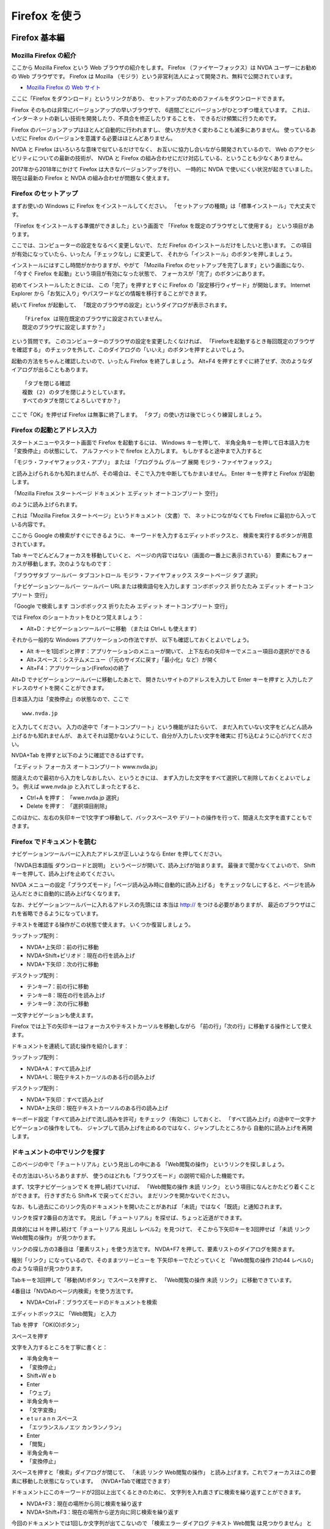 Firefox を使う
----------------

Firefox 基本編
~~~~~~~~~~~~~~~~~~

Mozilla Firefox の紹介
^^^^^^^^^^^^^^^^^^^^^^^^^^^^

ここから Mozilla Firefox という Web ブラウザの紹介をします。 Firefox
（ファイヤーフォックス）は NVDA ユーザーにお勧めの Web ブラウザです。
Firefox は Mozilla
（モジラ）という非営利法人によって開発され、無料で公開されています。

-  `Mozilla Firefox の Web
   サイト <https://www.mozilla.org/ja/firefox/>`__

ここに「Firefox をダウンロード」というリンクがあり、
セットアップのためのファイルをダウンロードできます。

Firefox そのものは非常にバージョンアップの早いブラウザで、
6週間ごとにバージョンがひとつずつ増えています。
これは、インターネットの新しい技術を開発したり、不具合を修正したりすることを、
できるだけ頻繁に行うためです。

Firefox のバージョンアップはほとんど自動的に行われますし、
使い方が大きく変わることも滅多にありません。 使っているあいだに Firefox
のバージョンを意識する必要はほとんどありません。

NVDA と Firefox はいろいろな意味で似ているだけでなく、
お互いに協力し合いながら開発されているので、 Web
のアクセシビリティについての最新の技術が、 NVDA と Firefox
の組み合わせにだけ対応している、ということも少なくありません。

2017年から2018年にかけて Firefox は大きなバージョンアップを行い、
一時的に NVDA で使いにくい状況が起きていました。 現在は最新の Firefox と
NVDA の組み合わせが問題なく使えます。

Firefox のセットアップ
^^^^^^^^^^^^^^^^^^^^^^^^^^^^

まずお使いの Windows に Firefox をインストールしてください。
「セットアップの種類」は「標準インストール」で大丈夫です。

「Firefox をインストールする準備ができました」という画面で 「Firefox
を既定のブラウザとして使用する」 という項目があります。

ここでは、コンピューターの設定をなるべく変更しないで、 ただ Firefox
のインストールだけをしたいと思います。
この項目が有効になっていたら、いったん「チェックなし」に変更して、
それから「インストール」のボタンを押しましょう。

インストールにはすこし時間がかかりますが、やがて 「Mozilla Firefox
のセットアップを完了します」という画面になり、 「今すぐ Firefox
を起動」という項目が有効になった状態で、
フォーカスが「完了」のボタンにあります。

初めてインストールしたときには、 この「完了」を押すとすぐに Firefox
の「設定移行ウィザード」が開始します。 Internet Explorer
から「お気に入り」やパスワードなどの情報を移行することができます。

続いて Firefox が起動して、
「既定のブラウザの設定」というダイアログが表示されます。

::

   「Firefox は現在既定のブラウザに設定されていません。
   既定のブラウザに設定しますか？」

という質問です。
このコンピューターのブラウザの設定を変更したくなければ、
「Firefoxを起動するとき毎回既定のブラウザを確認する」
のチェックを外して、このダイアログの「いいえ」のボタンを押すとよいでしょう。

起動の方法をちゃんと確認したいので、いったん Firefox を終了しましょう。
Alt+F4
を押すとすぐに終了せず、次のようなダイアログが出ることもあります。

::

   「タブを閉じる確認
   複数 (2) のタブを閉じようとしています。
   すべてのタブを閉じてよろしいですか？」

ここで「OK」を押せば Firefox は無事に終了します。
「タブ」の使い方は後でじっくり練習しましょう。

Firefox の起動とアドレス入力
^^^^^^^^^^^^^^^^^^^^^^^^^^^^^^^^^^

スタートメニューやスタート画面で Firefox を起動するには、 Windows
キーを押して、
半角全角キーを押して日本語入力を「変換停止」の状態にして、
アルファベットで firefox と入力します。 もしかすると途中まで入力すると

「モジラ・ファイヤフォックス・アプリ」 または 「プログラム グループ 展開
モジラ・ファイヤフォックス」

と読み上げられるかも知れませんが、その場合は、そこで入力を中断してもかまいません。
Enter キーを押すと Firefox が起動します。

「Mozilla Firefox スタートページ ドキュメント エディット
オートコンプリート 空行」

のように読み上げられます。

これは「Mozilla Firefox スタートページ」というドキュメント（文書）で、
ネットにつながなくても Firefox に最初から入っている内容です。

ここから Google の検索がすぐにできるように、
キーワードを入力するエディットボックスと、
検索を実行するボタンが用意されています。

Tab キーでどんどんフォーカスを移動していくと、
ページの内容ではない（画面の一番上に表示されている）
要素にもフォーカスが移動します。次のようなものです：

「ブラウザタブ ツールバー タブコントロール モジラ・ファイヤフォックス
スタートページ タブ 選択」

「ナビゲーションツールバー ツールバー URLまたは検索語句を入力します
コンボボックス 折りたたみ エディット オートコンプリート 空行」

「Google で検索します コンボボックス 折りたたみ エディット
オートコンプリート 空行」

では Firefox のショートカットをひとつ覚えましょう：

-  Alt+D：ナビゲーションツールバーに移動 （または Ctrl+L も使えます）

それから一般的な Windows アプリケーションの作法ですが、
以下も確認しておくとよいでしょう。

-  Alt キーを1回ポンと押す：アプリケーションのメニューが開いて、
   上下左右の矢印キーでメニュー項目の選択ができる
-  Alt+スペース：システムメニュー（「元のサイズに戻す」「最小化」など）が開く
-  Alt+F4：アプリケーション(Firefox)の終了

Alt+D でナビゲーションツールバーに移動したあとで、
開きたいサイトのアドレスを入力して Enter キーを押すと
入力したアドレスのサイトを開くことができます。

日本語入力は「変換停止」の状態なので、ここで

::

   www.nvda.jp

と入力してください。
入力の途中で「オートコンプリート」という機能がはたらいて、
まだ入れていない文字をどんどん読み上げるかも知れませんが、
あえてそれは聞かないようにして、自分が入力したい文字を確実に
打ち込むように心がけてください。

NVDA+Tab を押すと以下のように確認できるはずです。

「エディット フォーカス オートコンプリート www.nvda.jp」

間違えたので最初から入力をしなおしたい、というときには、
まず入力した文字をすべて選択して削除しておくとよいでしょう。 例えば
wwe.nvda.jp と入れてしまったとすると、

-  Ctrl+A を押す： 「wwe.nvda.jp 選択」

-  Delete を押す： 「選択項目削除」

このほかに、左右の矢印キーで1文字ずつ移動して、バックスペースや
デリートの操作を行って、間違えた文字を直すこともできます。

Firefox でドキュメントを読む
^^^^^^^^^^^^^^^^^^^^^^^^^^^^^^^^^^

ナビゲーションツールバーに入れたアドレスが正しいようなら Enter
を押してください。

「NVDA日本語版 ダウンロードと説明」
というページが開いて、読み上げが始まります。
最後まで聞かなくてよいので、 Shift
キーを押して、読み上げを止めてください。

NVDA
メニューの設定「ブラウズモード」「ページ読み込み時に自動的に読み上げる」
をチェックなしにすると、ページを読み込んだときに自動的に読み上げなくなります。

なお、ナビゲーションツールバーに入れるアドレスの先頭には 本当は http://
をつける必要がありますが、
最近のブラウザはこれを省略できるようになっています。

テキストを確認する操作がこの状態で使えます。 いくつか復習しましょう。

ラップトップ配列：

-  NVDA+上矢印：前の行に移動
-  NVDA+Shift+ピリオド：現在の行を読み上げ
-  NVDA+下矢印：次の行に移動

デスクトップ配列：

-  テンキー7：前の行に移動
-  テンキー8：現在の行を読み上げ
-  テンキー9：次の行に移動

一文字ナビゲーションも使えます。

Firefox では上下の矢印キーはフォーカスやテキストカーソルを移動しながら
「前の行」「次の行」に移動する操作として使えます。

ドキュメントを連続して読む操作を紹介します：

ラップトップ配列：

-  NVDA+A：すべて読み上げ
-  NVDA+L：現在テキストカーソルのある行の読み上げ

デスクトップ配列：

-  NVDA+下矢印：すべて読み上げ
-  NVDA+上矢印：現在テキストカーソルのある行の読み上げ

キーボード設定「すべて読み上げで流し読みを許可」をチェック（有効に）しておくと、
「すべて読み上げ」の途中で一文字ナビゲーションの操作をしても、
ジャンプして読み上げを止めるのではなく、ジャンプしたところから
自動的に読み上げを再開します。

ドキュメントの中でリンクを探す
^^^^^^^^^^^^^^^^^^^^^^^^^^^^^^^^^^^^

このページの中で「チュートリアル」という見出しの中にある
「Web閲覧の操作」 というリンクを探しましょう。

その方法はいろいろありますが、
使うのはどれも「ブラウズモード」の説明で紹介した機能です。

まず、1文字ナビゲーションで K を押し続けていけば、 「Web閲覧の操作 未読
リンク」 という項目になんとかたどり着くことができます。 行きすぎたら
Shift+K で戻ってください。 まだリンクを開かないでください。

なお、もし過去にこのリンク先のドキュメントを開いたことがあれば
「未読」ではなく「既読」と通知されます。

リンクを探す2番目の方法です。
見出し「チュートリアル」を探せば、ちょっと近道ができます。

具体的には H を押し続けて「チュートリアル 見出し レベル2」を見つけて、
そこから下矢印キーを3回押せば 「未読 リンク Web閲覧の操作」
が見つかります。

リンクの探し方の3番目は「要素リスト」を使う方法です。 NVDA+F7
を押して、要素リストのダイアログを開きます。

種別「リンク」になっているので、そのままツリービューを
下矢印キーでたどっていくと 「Web閲覧の操作 21の44 レベル0」
のような項目が見つかります。

Tabキーを3回押して「移動(M)ボタン」でスペースを押すと、 「Web閲覧の操作
未読 リンク」 に移動できています。

4番目は「NVDAのページ内検索」を使う方法です。

-  NVDA+Ctrl+F：ブラウズモードのドキュメントを検索

エディットボックスに 「Web閲覧」 と入力

Tab を押す 「OK(O)ボタン」

スペースを押す

文字を入力するところを丁寧に書くと：

-  半角全角キー
-  「変換停止」
-  Shift+W e b
-  Enter
-  「ウェブ」
-  半角全角キー
-  「文字変換」
-  e t u r a n n スペース
-  「エツランスルノエツ カンランノラン」
-  Enter
-  「閲覧」
-  半角全角キー
-  「変換停止」

スペースを押すと「検索」ダイアログが閉じて、 「未読 リンク
Web閲覧の操作」
と読み上げます。これでフォーカスはこの要素に移動した状態になっています。
（NVDA+Tabで確認できます）

ドキュメントにこのキーワードが2回以上出てくるときのために、
文字列を入れ直さずに検索を繰り返すことができます。

-  NVDA+F3：現在の場所から同じ検索を繰り返す
-  NVDA+Shift+F3：現在の場所から逆方向に同じ検索を繰り返す

今回のドキュメントでは1回しか文字列が出てこないので 「検索エラー
ダイアログ テキスト Web閲覧 は見つかりません」
というメッセージが出てしまいます。
これは、見つかった場所からさらにもう1回探そうとしたのですが、
2回目は見つかりませんよ、という意味です。

フォーカスモードとブラウズモード
^^^^^^^^^^^^^^^^^^^^^^^^^^^^^^^^^^^^^^

いままでの操作で NVDA のフォーカスモードが重要なので、補足しておきます。
NVDA+スペース を押すたびに「ガシャ」「ポン」「ガシャ」「ポン」と
モードが切り替わる、という説明は覚えていますか？

「ポン」の状態（ブラウズモード）にしないと1文字ナビゲーション、 例えば K
を押して「次のリンクに移動」する機能は使えません。

「ガシャ」の状態（フォーカスモード）では、NVDA ではなく Firefox
がキー入力を受け取って動作します。 Firefox
がキー入力を特別な機能に割り当てている場合もあります。

例えばフォーカスモードで上下矢印キーを押すと画面は上下にスクロールします。
このときに読み上げはありません。
上下矢印キーで項目を移動して読み上げるのは NVDA
のブラウズモードの機能なので、 「ポン」の状態に戻す必要があるのです。

Firefox のページ内検索とアクセシビリティ機能
^^^^^^^^^^^^^^^^^^^^^^^^^^^^^^^^^^^^^^^^^^^^^^^^^^

実はリンクを探す5番目の方法として「Firefox のページ内検索」があります。
練習は省略しますが、NVDA のフォーカスモードで、 シングルクオート ‘
やスラッシュ / を押すと この Firefox
の「クイック検索」のバーが表示されてしまい、
思い通りに操作できなくなる可能性があります。 Esc
を押すとクイック検索バーは閉じるので、落ち着いて操作してください。

Firefox のアクセシビリティ機能として
「キー入力時に検索を開始する」というオプションもあります。
このオプションが有効で、さらに NVDA がフォーカスモードだと、
シングルクオートやスラッシュを押さなくても、
なにかキー入力をするだけで「クイック検索」が始まって、 Firefox
のページ内検索が動きだします。

同じく Firefox のアクセシビリティ機能ですが F7
キーを押すと「キャレットブラウズ」のモードを切り替えることができます。
キャレットブラウズモード（ページ中の移動にカーソルを使用する）ではテキストカーソルは常に表示され、
矢印キーでテキストカーソルを上下左右に移動できます。
ちょうどテキストエディタやワードプロセッサーで、
読み取り専用のドキュメントを操作しているような感じになります。

これらの Firefox のアクセシビリティ機能は、いちおう知っておくと、 NVDA
との組み合わせでのトラブルを解決しやすくなると思います。 しかし NVDA
のフォーカスモードで Firefox
のキャレットブラウズやクイック検索を使うよりも、 まずは NVDA
のブラウズモードの操作に慣れることをお勧めします。

ページの先頭に移動する
^^^^^^^^^^^^^^^^^^^^^^^^^^^^

今回のリンクを探す操作を、何度もやり直して練習したい人のために 以下の
Firefox のショートカットもご紹介しておきます：

-  Ctrl+Home：ページの先頭に移動

この操作は、フォーカスモードではただ一番上にスクロールするだけですが、
ブラウズモードで実行すればページ先頭要素の読み上げをしてくれます。

タブを活用する
^^^^^^^^^^^^^^^^^^^^

さて、たどり着いた「Web閲覧の操作」のリンクは、 Enter
を押すと普通に開いてしまい、新しいページに移動するのですが、
ここでは「新しいタブ」で開いてみましょう。
アプリケーションキーを押して「コンテクストメニュー」を開いてください。
Shift+f10 キーもアプリケーションキーの代わりに利用できます。

下矢印を押すと 「リンクを新しいタブで開く」 が最初に出てくるので Enter
を押してください。

リンクを「新しいタブ」で開いたのですが、
現在のウィンドウは何も変化なくそのまま操作できます。

-  NVDA+T：現在のウィンドウのタイトルを報告

「NVDA 日本語版 ダウンロードと説明 Mozilla Firefox」

しかし「タブ」を切り替えると、先ほど開いた 「NVDA日本語版 操作ガイド」
に移動できます。タブを切り替える Firefox の操作を試してください。

-  Ctrl+Tab：次のタブに移動 （Ctrl+Page Down でも同じ）

「NVDA日本語版 操作ガイド ドキュメント」

ドキュメントが丸ごと別の内容に入れ替わりました。

この「タブ」という機能は、ひとつのウインドウに複数のドキュメントを読み込ませて、
画面の上にある押しボタンのような切り替えのしくみで簡単に切り替えられる、
というものです。

いま切り替えた「NVDA 日本語版 操作ガイド」は、ブラウズモードの操作の
練習に使っていただける内容がたくさん含まれています。
ぜひご活用ください。

なお、開くアドレスが最初からわかっている場合は、
ナビゲーションツールバーから「新しいタブで開く」ことができます。 Alt+D
で移動して www.nvda.jp と入力して Alt+Enter を押してください。

Firefox のキーボードショートカット一覧
^^^^^^^^^^^^^^^^^^^^^^^^^^^^^^^^^^^^^^^^^^^^^

Firefox のキーボードショートカット一覧を開く方法を紹介します。 Alt
をポンと1回押して離して、左矢印キーを1回押すと、
ぐるっと回って一番右端の「ヘルプ」のグループに移動するので、
下矢印キーを3回押して「キーボードショートカット」で Enter
を押してください。 新しいタブで「キーボードショートカット」という
Mozilla サポートのドキュメントが開きます。

以上で Firefox の操作の基本の説明は終わりです。

NVDA で Gmail を使う
~~~~~~~~~~~~~~~~~~~~~~~~

Gmail の概要
^^^^^^^^^^^^^^^^^^

Gmail という電子メールのサービスを紹介します。

`Google <https://www.google.co.jp/>`__ が提供する Gmail
（ジーメール）は無料で使える高機能のメールサービスです。 Web
ブラウザで使用できる Gmail には「標準 HTML 形式」と「簡易 HTML
形式」の2種類のモードがありますが、 2015年ごろから標準 HTML 形式の Gmail
が Firefox と NVDA をサポートするようになりました。

Gmail には以下のような特長があります。

-  受信したメールを約15GBまで無料で保存可能
-  過去のメールの検索機能が充実
-  迷惑メール対策が充実
-  フォルダに振り分ける機能の代わりとして、アーカイブ、スター、ラベルなどでメッセージを整理できる
-  チャット、ハングアウト、カレンダーなど、他のサービスと連携
-  PC
   にインストールされたメールアプリや、スマートフォンのアプリからも利用できる

ここでは Firefox による Gmail の操作を説明します。

晴眼者が使う Web
サービスとまったく同じ画面をスクリーンリーダーで操作できるのは、最新の
Web アクセシビリティの技術の進歩と、 それを取り入れて改良してきた NVDA,
Firefox, Gmail の努力の結果です。

Gmail のような高機能の Web
サービスがスクリーンリーダーに対応しているということが、広く知られることを願っています。

Gmail を使う準備
^^^^^^^^^^^^^^^^^^^^^^

NVDA の設定は以下を想定しています。

-  設定 - キーボード設定

   -  「入力文字の読み上げ」チェック
   -  「入力単語の読み上げ」チェックなし
   -  「スペルの間違いを入力中に音で報告」チェック

-  設定 - ブラウズモード

   -  「サポートされている場合画面レイアウトを使用」チェックなし
   -  「ページ読み込み時に自動的に読み上げる」チェックなし
   -  「フォーカスの変化を追跡する自動フォーカスモード」チェックなし
   -  「フォーカスモードとブラウズモードの切替を音で報告」チェックなし

-  設定 - 書式情報

   -  「スペルの間違いの報告」チェック
   -  「クリック可能の報告」チェックなし

Firefox の設定は以下を想定しています。

-  詳細 - 一般

   -  アクセシビリティ

      -  「ページ中の移動にカーソルを使用する(キャレットブラウズモード)」チェックなし
      -  「キー入力時に検索を開始する」チェックなし

   -  ブラウズ

      -  「自動スペルチェック機能を使用する」チェック

Gmail アカウントの設定は以下を想定しています。 （「キーボード
ショートカット」の設定変更はのちほど説明します）

-  全般

   -  言語：Gmail 表示言語 日本語
   -  スレッド表示 ON チェック
   -  キーボード ショートカット ON チェック
   -  メール本文のプレビューを表示 チェック

-  受信トレイ

   -  カテゴリ

      -  ソーシャル チェックなし
      -  プロモーション チェックなし

-  チャット

   -  チャット OFF チェック

ナビゲーション、ショートカット、文字入力の切替
^^^^^^^^^^^^^^^^^^^^^^^^^^^^^^^^^^^^^^^^^^^^^^^^^^^^

NVDA と Firefox の組み合わせで Gmail
を操作する状況では、以下のようないろいろな目的でキー入力が使われます。

-  Windows の操作（Windows キーなど）
-  Firefox のメニュー操作（Alt キーなど）
-  NVDA の操作（NVDA キーによる設定変更や Shift
   単独による読み上げ一時停止など）
-  1文字ナビゲーション（次のボタンにBで移動、次のコンボボックスにCで移動、など）
-  Gmail のキーボード ショートカット（新規メールの作成はC、など）
-  Gmail のエディットボックスへのテキスト入力

キー入力の目的を切り替えるために NVDA
には「ブラウズモード」と「フォーカスモード」があります。

-  NVDA+スペース：「ブラウズモード」「フォーカスモード」を切り替える
-  Enter：エディットボックスなどで「フォーカスモード」に切り替える
-  Esc：エディットボックスなどで「ブラウズモード」に切り替える

「ブラウズモード」（NVDA 2015.3 以降）には Gmail
の操作に役立つ特別な機能があります。

-  NVDA+Shift+スペース：ブラウズモードで「英字キーを入力に使用」「1文字ナビゲーションを使用」を切り替える

まとめると、以下のようなモードの使い分けができます：

-  フォーカスモード：Gmail
   のキーボードショートカットやテキスト入力が可能
-  ブラウズモード

   -  1文字ナビゲーションを使用：ブラウズモードのすべての操作が可能
   -  英字キーを入力に使用：矢印キーだけブラウズモードの操作、Gmail
      のキーボードショートカットやテキスト入力も可能

以下では「英字キーを入力に使用」はメールアドレスの入力に使います。
「フォーカスモード」は件名やメッセージ本文の入力に使います。
それ以外は「1文字ナビゲーションを使用」で操作します。 Gmail
のキーボードショートカットは有効にしますが、覚えるのが大変なので、いまは使わないことにします。

受信トレイと設定ページ
^^^^^^^^^^^^^^^^^^^^^^^^^^^^

Firefox で「URLまたは検索語句を入力します エディット」に移動するには
Ctrl+L を押します。

これ以降の説明は `gmail.com <http://gmail.com>`__
を開いて、ログインに成功した状態を想定しています。

現在のページのタイトルを NVDA+T で確認します。
「受信トレイ」で始まる名前であることがわかります。

Firefox のメニューバーと Gmail のページ内容は Alt
キーを押すたびに行ったりきたりできます。

-  「ファイル サブメニュー Alt+F 1の7」
-  「受信トレイ - (あなたのアドレス) - Gmail ドキュメント テーブル
   ・・・」

確認できたら「受信トレイ」にフォーカスを戻します。
ドキュメント以外の場所にフォーカスがある場合は Tab で「Gmail
ドキュメント」に移動します。

次に NVDA+スペース で「ブラウズモード」にします。
「フォーカスモード」の場合は、もう一度 NVDA+スペース を押します。

1文字ナビゲーションのボタン(B)を使って、このページのボタンを把握します。
「次のボタンがありません」と言われたら NVDA+Tab
で現在位置を確認できます。 Shift+B で前のボタンに戻ります。

Gmail では「メニューボタン」も多く使われていますが、同じように B
でジャンプできます。

設定ページに移動して設定を変更してみましょう。

ボタン(B)で「設定 メニューボタン 折りたたみ サブメニュー」に移動します。
スペースを押してこの「設定」ボタンを実行します。

「展開 メニュー サブメニュー 表示間隔・・・」

画面表示では、メニューボタンを実行すると、元のページの上にメニューが開きます。

なお、メニューが開いているときに Esc
を押すと「メニューの外」と読み上げてメニューを閉じ、ボタンに戻ります。

メニューを開いたら下矢印キーを押して、以下の項目を確認します。

-  「表示間隔」
-  「チェックメニュー項目 チェック 標準 (より大きな画面の場合)」
-  「チェックメニュー項目 チェックなし 小 (より大きな画面の場合)」
-  「チェックメニュー項目 チェックなし 最小」
-  「区切り 使用不能」
-  「メニュー項目 受信トレイを設定」
-  「区切り 使用不能」
-  「メニュー項目 設定」
-  「メニュー項目 テーマ」
-  「メニュー項目 ヘルプ」

下矢印キーで「メニュー項目 設定」に戻って Enter を押します。

設定のページに移動したら、読み上げを途中で止めてかまいません。
念のために NVDA+T でウィンドウのタイトルを、NVDA+Tab
でフォーカスを確認します。

-  NVDA+T 「設定 - (あなたのアドレス) - Gmail - Mozilla Firefox」
-  NVDA+Tab 「全般 タブ フォーカス 選択 1の1」

ラジオボタン(R) を使って「キーボード ショートカット」を探します。

-  「キーボード ショートカット OFF ラジオボタン チェック」
-  「キーボード ショートカット ON ラジオボタン チェックなし」

こうなっている場合は ON のラジオボタンを選択します。

「キーボード ショートカット ON ラジオボタン
チェックなし」でスペースを押します。

「チェック」と読み上げれば設定を変更できています。

そして、ランドマーク(D)を使って移動します。

「ナビゲーション ランドマーク ボタン 変更を保存」

さらに下矢印キーを押すともうひとつボタンがあります。

「ボタン キャンセル」

上矢印キーで「変更を保存」に戻ります。

「変更を保存」でスペースを押すと
「使用不能」と読み上げられますが、すこし待つと「受信トレイ」に戻ります。
設定を変更しなかった場合は「キャンセル」を実行します。

なお、「変更を保存」と「キャンセル」のボタンは左右に並んでいるので
「画面レイアウト」だと上下矢印キーで「キャンセル」のボタンに移動できません。
その場合は NVDA+V で「画面レイアウトを使用しない」に切り替えます。

以上で Gmail
の「受信トレイ」と「設定」のページで使われているボタンやメニューを NVDA
で操作できました。

新規メッセージの作成
^^^^^^^^^^^^^^^^^^^^^^^^^^

「受信トレイ」のページからメールを作成して送信します。 手順は以下の (1)
から (5) のとおりです。

(1) 「作成」を実行

B または Shift+B を使って「作成 ボタン」でスペースを押します。

画面は「受信トレイ」のページの上に「新規メッセージ」というダイアログが重なった状態に変化します。

-  （前半の読み上げを省略）
-  「作成 新規メッセージ ダイアログ」
-  「To コンボボックス 折りたたみ 複数行 編集可能 オートコンプリート
   ブランク」

ダイアログの中では Tab と Shift+Tab でフォーカスの移動ができます。
（上下の矢印キーでも可能ですが Tab のほうが効率的です）
なお、このダイアログを閉じて「受信トレイ」に戻りたい場合は Esc
を押します。

(2) 「To」欄に送信先メールアドレスを入力

NVDA+Shift+スペース で「英字キーを入力に使用」にします。

もし「スペース」と読み上げたら NVDA+スペース
で「ブラウズモード」にして、やり直します。

半角全角キーを押して「変換停止」にします。

自分にメールを送ってみるために、自分のメールアドレスを入力します。

途中で「展開」という音声が聞こえても、無視してください。
訂正するときには Backspace と左右の矢印キーを使います。

入力し終わったら NVDA+Shift+スペース
で「1文字ナビゲーションを使用」にします。

Tab を押します。以下のように読み上げます。

「（メールアドレス）さんを追加しました。削除するには Backspace
キーを押してください」

さらに Tab と Shift+Tab を使って

-  「To - 連絡先の選択」
-  「（入力したメールアドレス）」
-  「コンボボックス 折りたたみ オートコンプリート 編集可能 複数行」

のように要素が並んでいることを確認します。

メールアドレスのところで Backspace を押すと削除ができます。
「編集可能」のところには、さらに送信先を追加できます。

ここでは説明しませんが、
連絡先に登録した相手や、過去に受け取ったメールの送信者をオートコンプリートで選ぶこともできます。

(3) 件名を入力

Tab キーを押して「件名 エディット」に移動します。

Enter で「フォーカスモード」にします。

半角全角キーで「変換停止」にします。

ここでちょっと寄り道をするのですが、 hello. (h e l l o ピリオド)
と入力するつもりで「h e l o
ピリオド」と間違えて入力したらどうなるか、試してみます。

最後のピリオドを入力したところで「ジー」というブザーの音が聞こえます。

これは「スペルの間違いを入力中に音で報告」の機能です。

Backspace を2回押して「l o ピリオド」と入力します。

今度はブザーの音が聞こえなくなります。

(4) 本文を入力

Tab キーで「メッセージ本文 エディット」に移動します。

半角全角キーで「文字変換」にします。

ローマ字で「こんにちは。」と入力して、ひらがなのまま Enter
で確定します。

-  k o n n n i t i h a ピリオド Enter

「こんにちは マル」という読み上げを確認します。

(5) 送信を実行

Tab キーを押して「送信 (Ctrl+Enter) ボタン」に移動します。

ここでスペースを押して送信を実行します。

「アラート メッセージを送信しました」と読み上げます。

なお、ボタンの説明にあったように、ダイアログの中では Ctrl+Enter
が送信のショートカットとして使えます。

受信トレイの確認
^^^^^^^^^^^^^^^^^^^^^^

「受信トレイ」ページで受信したメールを確認します。

NVDA+Shift+スペース を押して「1文字ナビゲーションを使用」にします。

テーブル(T) で以下の場所に移動します。

「メイン ランドマーク テーブル 1行8列のテーブル 1行1列」

下矢印キーで1列ずつ移動します。

-  「4列 自分」
-  「6列 リンク hello. こんにちは。」

のように、さきほど自分が送ったメールが表示されます。

メッセージを詳しく確認したい場合や、返信をしたい場合には、
このメールを選択して「スレッド」というページに移動します。

6列の場所で Enter を押します。 （スペースでも実行できます）

「スレッドを開きました。未読メッセージは1件です。テーブルの外 メイン
ランドマーク hello. 見出し レベル2」

「受信トレイ」からスレッドに切り替わりました。

ここでリスト項目(I)を使い、メッセージに移動します。

以下の内容が連続して読み上げられます：

-  「リスト 1項目 (送信者の名前とアドレス) 見出し レベル3 (送信時刻)」
-  「スター付き チェックボックス チェックなし」
-  「返信 ボタン」
-  「その他 メニューボタン 折りたたみ サブメニュー」
-  「To 自分」
-  「詳細を表示 ボタン」
-  「こんにちは。」
-  「クリックして 返信 リンク または 転送」

「こんにちは。」という行で左右の矢印キーを使えば、1文字ずつ文字を確認できます。

なお、「スター付き
チェックなし」は「スター」がついていないという意味です。
スターがついているときには「yellow-star チェックボックス
チェック」のようになります。

メール返信とアーカイブ
^^^^^^^^^^^^^^^^^^^^^^^^^^^^

スレッドのページで、読んでいるメールに対する返信のメッセージを書くことができます。

下矢印キーで「リンク 返信 または」に移動して Enter を押します。

-  「メッセージ本文 エディット」
-  「(メールアドレス)さんを追加しました。削除するには Backspace
   キーを押してください。」

返信のテキストを入力するエディットで Enter
を押して「フォーカスモード」にします。

今度は2行で書いてみます。

-  ありがとう。（Enter で改行）
-  よろしく。（Enter で改行）

フォーカスモードでは上下の矢印キーでエディットの1行目と2行目に移動できます。
左右の矢印キーでテキストカーソルを動かして1文字ずつ編集することもできます。

入力が終わったら Esc で「ブラウズモード」にします。

ボタン(B)で「送信(Ctrl+Enter) ボタン」に移動してスペースを押します。

「アラート メッセージを送信しました」

という音声が聞こえます。

NVDA+Shift+スペース で「1文字ナビゲーションを使用」にします。

ページはスレッドのままですが、リスト項目(I)
で確認すると、最初のメールと返信のメールの2件になっています。

このように Gmail
ではページが切り替わらないのにページの一部分が更新されることが頻繁にあります。

2番目の項目の中身を上下の矢印キーで確認します。

「ありがとう。よろしく。」というメッセージの下に「引用」として「こんにちは。」が書かれていることがわかります。

さて、不要になったメールは「アーカイブ」すると「受信トレイ」に表示されなくなります。
こうしておくと、新しいメールをいつでも探しやすくなります。

ボタン(B)で「アーカイブ ボタン」に移動してスペースを押します。

アーカイブが完了すると「受信トレイ」ページに戻っていることが確認できます。

テーブル(T)で確認すると「新着メールはありません」に変わっています。

メールの検索
^^^^^^^^^^^^^^^^^^

アーカイブされたメールは削除されるわけではなく「すべてのメール」という場所に保存されます。
「受信トレイ」ページから「検索」を使ってみます。

エディット(E)で「検索 エディット サブメニュー」に移動します。

Enter を押して「フォーカスモード」にします。

半角全角キーで「変換停止」を確認します。

hello (h e l l o) と入力します。

Esc を押して「ブラウズモード」にします。

ボタン(B) を2回押して「Gmail を検索
ボタン」に移動してスペースを押します。

実行すると「検索結果」というページの「テーブル」に移動しています。 Gmail
では複数のメールによるやりとりを「スレッド」という単位で管理しており、
受信トレイや検索結果のテーブルでは1行が1つのスレッドに対応します。

受信トレイと同じように項目に移動して Enter
でスレッドのページに移動できます。

検索結果のページからは以下の操作で受信トレイに戻ります。

-  Shift+D で「ラベル ナビゲーション ランドマーク」に移動
-  上下の矢印キーで「既読 リンク 受信トレイ」に移動
-  Enter で実行

以上で Gmail の基本的な操作を紹介しました。
マスターできたら、自分以外のメールアドレスに送信してみましょう。

なお「スペルの間違いを入力中に音で報告」は NVDA 2016.2
で追加された機能です。
現在は日本語には対応していませんが、便利さを理解していただけたと思います。

(資料) 1文字ナビゲーションのまとめ
^^^^^^^^^^^^^^^^^^^^^^^^^^^^^^^^^^^^^^^^

`ユーザーガイド 6.1.
1文字ナビゲーション <https://www.nvda.jp/nvda2021.3.5jp/ja/userGuide.html#SingleLetterNavigation>`__
から、Gmail で便利な操作を引用します。

-  K リンク
-  N リンクのないテキスト
-  H 見出し
-  D ランドマーク
-  E エディットフィールド
-  B ボタン
-  T テーブル
-  I リスト項目

(資料) Gmail サポート情報
^^^^^^^^^^^^^^^^^^^^^^^^^^^^^^^

Gmail アカウントの作成：

Gmail を使うには Google アカウントが必要です。
お持ちでない場合はまずアカウントを作成してください。
メールを受け取ることができる既存のアドレスや生年月日などの個人情報が必要です。
必須ではありませんがスマートフォンの電話番号などの入力も求められます。

携帯メールのアドレスまたは音声通話を受けられる電話番号を入力して、6桁の確認番号を受け取って、それを画面に入力する、といった本人確認（端末確認）が必要になる場合もあります。

-  `Gmail
   アドレスの作成 <https://support.google.com/mail/answer/56256?hl=ja>`__

その他の Gmail サポートのリンク：

-  `標準 HTML 形式と簡易 HTML
   形式 <https://support.google.com/mail/answer/15049?hl=ja>`__
-  `スクリーン リーダーでの Gmail
   標準形式の使用 <https://support.google.com/mail/answer/90559?hl=ja>`__
-  `Gmail のキーボード
   ショートカット <https://support.google.com/mail/answer/6594?hl=ja>`__

(資料) Gmail ページの構造
^^^^^^^^^^^^^^^^^^^^^^^^^^^^^^^

Gmail のページに含まれる要素を独自に調査した情報です。 この内容は Gmail
のアカウントごとの設定によって異なる場合があります。 また、将来 Gmail
の仕様が変更される場合があります。

B や K
などのアルファベットは、1文字ナビゲーションの対象であることを示します。
例えば H2 は 見出しレベル2 なので、1文字ナビゲーションの H または 2
で移動できます。

「受信トレイ」ページに含まれる要素：

-  B 簡易HTML形式（表示なし）

-  K コンテンツへ（表示なし）

-  K Gmailでのスクリーンリーダーの使用（表示なし）

-  D バナー

   -  Googleバー

      -  K Googleアプリ 折りたたみ
      -  K Googleのお知らせ 折りたたみ
      -  K Googleアカウント（メールアドレス）折りたたみ

   -  Gmailアクションバー

      -  K Gmail（ロゴ画像）
      -  D 検索 H2
      -  E 検索 サブメニュー
      -  B 詳細検索オプション
      -  B Gmailを検索

-  アラート（一時的に表示される）

   -  xxがxxされました
   -  K 詳細
   -  K 取消

-  B 移動先 メニューボタン サブメニュー

-  B 作成

-  D ラベル ナビゲーション H2

   -  K 受信トレイ
   -  K スターつき
   -  K 送信済みメール
   -  K 下書き
   -  B 開く

-  B メニューボタン サブメニュー 選択（すべてのスレッドを選択）

-  B 更新（スレッド未選択の場合に表示）

-  B アーカイブ（スレッドを選択すると表示）

-  B 迷惑メールを報告（スレッドを選択すると表示）

-  B 削除（スレッドを選択すると表示）

-  B 移動（スレッドを選択すると表示）

-  B ラベル（スレッドを選択すると表示）

-  B その他

-  B xx-xx / xx
   ボタン（表示されているメッセージの数／すべてのメッセージの数）

-  B 前

-  B 次

-  B 設定

-  D メイン スレッド H2

   -  T xx行8列のテーブル（Ctrl+Alt+矢印キーで移動）

      -  1列 ブランク
      -  2列 チェックボックス
      -  3列 画像
         スターなし（スターの場合も「スターなし」と読みあげる？）
      -  4列 送信者
      -  5列 ブランク
      -  6列 題名と本文
      -  7列 ブランク
      -  8列 日付と時刻

-  フッター

   -  xxGB (xx%) / xxGB を使用中
   -  K 管理
   -  K 利用規約
   -  K プライバシー
   -  前回のアカウント アクティビティ xx 分前
   -  K アカウント アクティビティの詳細

スレッドのページに含まれる要素：

-  K コンテンツへ（表示なし）

-  K Gmailでのスクリーンリーダーの使用 展開（表示なし）

-  K キーボードショートカット（表示なし）

-  K Gmail（標準HTML形式）ガイド（表示なし）

-  D バナー

   -  Googleバー

      -  K Googleアプリ 折りたたみ
      -  K Googleのお知らせ 折りたたみ
      -  K Googleアカウント（アカウント名）折りたたみ

   -  Gmailアクションバー

      -  K Gmail（ロゴ画像）
      -  D 検索 H2
      -  E 検索 サブメニュー
      -  B 詳細検索オプション
      -  B Gmailを検索
      -  B ナビゲート

-  アラート（一時的に表示される）

   -  xxがxxされました
   -  K 詳細
   -  K 取消

-  B 移動先 折りたたみ

-  B 作成

-  D ラベル ナビゲーション H2

   -  K 受信トレイ
   -  K スターつき
   -  K 送信済みメール
   -  K 下書き
   -  B 開く

-  D 補足情報 ハングアウト H2

   -  B チャット設定
   -  B チャット相手を検索

-  B 受信トレイに戻る（または現在のラベルの名前）

-  B アーカイブ

-  B 迷惑メールを報告

-  B 削除

-  B 移動 折りたたみ（ラベルによって異なる）

-  B ラベル 折りたたみ

-  B その他 折りたたみ

-  B 前

-  B 次

-  B 設定 折りたたみ

-  D メイン

   -  B すべて展開
   -  B すべて印刷
   -  B 新しいウィンドウで開く
   -  H2 （スレッドの題名）
   -  B ラベル名（同じラベルがついたメッセージを検索）
   -  B エックス（スレッドからこのラベルを削除）
   -  I （送信者の名前とアドレス リスト項目） H3

      -  B 返信
      -  B その他 メニューボタン 折りたたみ サブメニュー
      -  B 詳細を表示
      -  N メッセージの内容

         -  K メッセージに含まれるリンク

      -  K 添付ファイル エリア

         -  B 添付ファイル xx をダウンロード
         -  B ドライブへ添付ファイル xx を保存

      -  B 短縮されたコンテンツを表示する

   -  I （送信者の名前とアドレス リスト項目） H3
   -  K 返信
   -  K 転送

-  フッター

   -  xxGB (xx%) / xxGB を使用中
   -  K 管理
   -  K 利用規約
   -  K プライバシー
   -  K アカウント アクティビティの詳細

-  D 補足情報 xxさんのプロフィール写真

   -  B Google+に参加
   -  B xxさんとハングアウト
   -  B xxさんとのビデオ ハングアウトを開始
   -  B xxさんにメールを送信
   -  B その他の操作 折りたたみ
   -  K 詳細を表示

